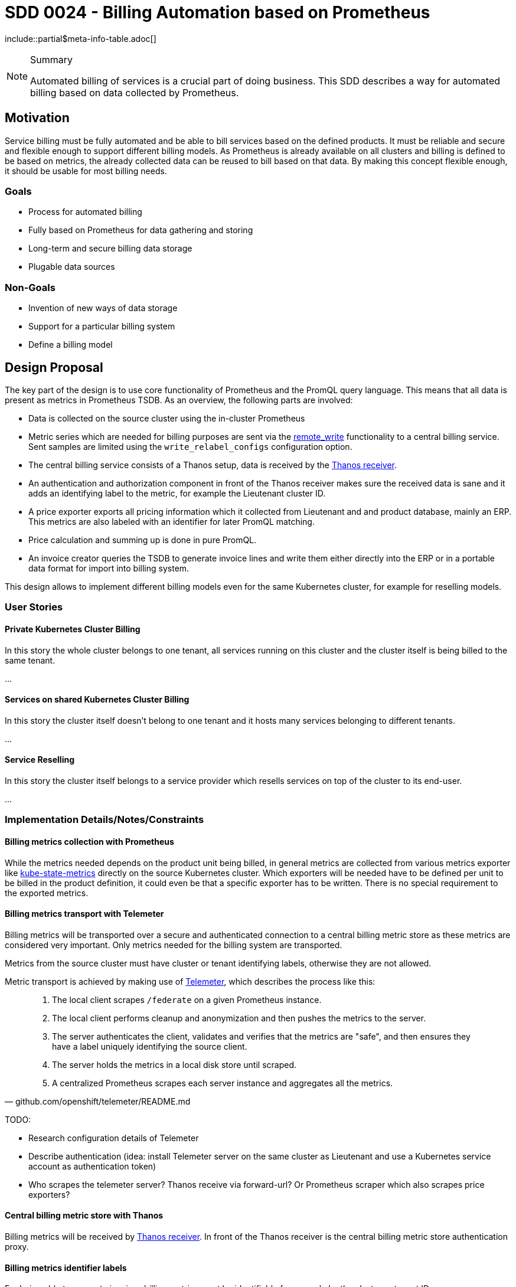 = SDD 0024 - Billing Automation based on Prometheus

:sdd_author:    Tobias Brunner
:sdd_owner:     SIG Syn
:sdd_reviewers: 
:sdd_date:      2020-07-07
:sdd_status:    draft
\include::partial$meta-info-table.adoc[]

[NOTE]
.Summary
====
Automated billing of services is a crucial part of doing business. This SDD describes a way for automated billing based on data collected by Prometheus.
====

== Motivation

Service billing must be fully automated and be able to bill services based on the defined products. It must be reliable and secure and flexible enough to support different billing models. As Prometheus is already available on all clusters and billing is defined to be based on metrics, the already collected data can be reused to bill based on that data. By making this concept flexible enough, it should be usable for most billing needs.

=== Goals

* Process for automated billing
* Fully based on Prometheus for data gathering and storing
* Long-term and secure billing data storage
* Plugable data sources

=== Non-Goals

* Invention of new ways of data storage
* Support for a particular billing system
* Define a billing model

== Design Proposal

The key part of the design is to use core functionality of Prometheus and the PromQL query language. This means that all data is present as metrics in Prometheus TSDB. As an overview, the following parts are involved:

* Data is collected on the source cluster using the in-cluster Prometheus
* Metric series which are needed for billing purposes are sent via the https://prometheus.io/docs/prometheus/latest/configuration/configuration/#remote_write[remote_write] functionality to a central billing service. Sent samples are limited using the `write_relabel_configs` configuration option.
* The central billing service consists of a Thanos setup, data is received by the https://thanos.io/components/receive.md/[Thanos receiver].
* An authentication and authorization component in front of the Thanos receiver makes sure the received data is sane and it adds an identifying label to the metric, for example the Lieutenant cluster ID.
* A price exporter exports all pricing information which it collected from Lieutenant and and product database, mainly an ERP. This metrics are also labeled with an identifier for later PromQL matching.
* Price calculation and summing up is done in pure PromQL.
* An invoice creator queries the TSDB to generate invoice lines and write them either directly into the ERP or in a portable data format for import into billing system.

This design allows to implement different billing models even for the same Kubernetes cluster, for example for reselling models.

=== User Stories

==== Private Kubernetes Cluster Billing

In this story the whole cluster belongs to one tenant, all services running on this cluster and the cluster itself is being billed to the same tenant.

...

==== Services on shared Kubernetes Cluster Billing

In this story the cluster itself doesn't belong to one tenant and it hosts many services belonging to different tenants.

...

==== Service Reselling

In this story the cluster itself belongs to a service provider which resells services on top of the cluster to its end-user.

...


=== Implementation Details/Notes/Constraints

==== Billing metrics collection with Prometheus

While the metrics needed depends on the product unit being billed, in general metrics are collected from various metrics exporter like https://github.com/kubernetes/kube-state-metrics[kube-state-metrics] directly on the source Kubernetes cluster. Which exporters will be needed have to be defined per unit to be billed in the product definition, it could even be that a specific exporter has to be written. There is no special requirement to the exported metrics.

==== Billing metrics transport with Telemeter

Billing metrics will be transported over a secure and authenticated connection to a central billing metric store as these metrics are considered very important. Only metrics needed for the billing system are transported.

Metrics from the source cluster must have cluster or tenant identifying labels, otherwise they are not allowed.

Metric transport is achieved by making use of https://github.com/openshift/telemeter[Telemeter], which describes the process like this:

[quote, github.com/openshift/telemeter/README.md]
____
. The local client scrapes `/federate` on a given Prometheus instance.
. The local client performs cleanup and anonymization and then pushes the metrics to the server.
. The server authenticates the client, validates and verifies that the metrics are "safe", and then ensures they have a label uniquely identifying the source client.
. The server holds the metrics in a local disk store until scraped.
. A centralized Prometheus scrapes each server instance and aggregates all the metrics.
____

TODO:

* Research configuration details of Telemeter
* Describe authentication (idea: install Telemeter server on the same cluster as Lieutenant and use a Kubernetes service account as authentication token)
* Who scrapes the telemeter server? Thanos receive via forward-url? Or Prometheus scraper which also scrapes price exporters?

==== Central billing metric store with Thanos

Billing metrics will be received by https://thanos.io/components/receive.md/[Thanos receiver]. In front of the Thanos receiver is the central billing metric store authentication proxy.

==== Billing metrics identifier labels

For being able to generate invoices billing metrics must be identifiable for example by the cluster or tenant ID.

This identifier is used throughout the system, be that for PromQL queries or by the invoice generator.

The following labels are recommended to be used:

* `lieutenant_cluster_id`: The Lieutenant Cluster ID
* `lieutenant_tenant_id`: The Lieutenant Tenant ID

These labels need special treatment in regards to tampering protection, mainly if metrics are coming from untrusted source clusters. See section about the metric store proxy for more details.

==== The Price Model

For being able to apply billing rules to metrics and generate invoices, the price model has to be defined:

* Rating frequency.
* Billed unit.
* Properties to define the price per billed unit.
* Price per rating frequency.

An example:

* Rating frequency: hourly (maximum).
* Billed unit: per vCPU per Kubernetes worker node.
* Properties: Cloud, Distribution, Service Level
* Price: CHF 1.10 for the property values `cloud=gcp,distribution=openshift4,service_level=standard`

This means in words: Each vCPU per worker node on a cluster with the defined properties is counted and the maximum over the last full hour is multiplied with the price of CHF 1.10 per vCPU. This will then be summed up over the invoicing period, for example monthly for the last full month.

==== Price Model, Cluster Metadata and Tenants as Metrics

The price model, cluster metadata and tenant information must be available in Prometheus as metrics with defined labels for being able to do correlation, counting and summing up.

It is important that these metrics contain a defined set of labels so that metric matching is possible, this is key of the concept.

===== Lieutenant Metrics

The Lieutenant Operator exposes the available clusters and tenants with all the available metadata as metrics. These metrics always have the value 1 to be able to use it for PromQL label correlation.

.Example: Cluster
----
lieutenant_cluster{lieutenant_cluster_id="cluster-42",lieutenant_tenant_id="tenant-42",cloud="gcp",distribution="openshift4",service_level="standard"} 1
----

.Example: Tenant
----
lieutenant_tenant{lieutenant_tenant_id="tenant-42",display_name="Acme Corp",customer_id="2354334"} 1
----

===== Price Metrics

The price metric must:

* Contain the labels for the property matching to find the price per billed unit
* Be named `billed_unit_price`.
* Contain the label `product_id` for the invoice generator.

.Example
----
billed_unit_price{cloud="gcp",distribution="openshift4",service_level="standard",product_id="ComputeOpenShiftHyperscalerStandard"} 1.10
----

Usually this information comes out of the ERP which usually needs a specific exporter, but could also made available for example from a static text file via node-exporter when this is relatively static.

==== Price Calculation

Each price model must be described in a series of PromQL queries for Prometheus to be able to do the calculation. The following queries are needed:

* Correlation of billed unit with its properties to the price per unit
* Multiplication of billed metric with price per unit, according to rating frequency

The query outcome must contain the identifying label (cluster ID and tenant ID).
These queries are executed as recording rule according to the rating frequency, the outcome is a new metric storing the price per unit per rating frequency which then can be summed up by the invoice generator.

==== Private Cluster

To calculate the amount to pay, the metrics `lieutenant_cluster`, `billed_unit_price` and the metric for the unit (for example number of vCPUs) is needed.

With the labels in `lieutenant_cluster` which define the product property a matching with the metric in `billed_unit_price` is possible.

.Example
----
sum by (lieutenant_cluster_id) (billed_unit_price * on(cloud,distribution,service_level) group_left(lieutenant_cluster_id) lieutenant_cluster{})
----

This gives us the amount per billed unit per rating frequency for this particular cluster with the label of the cluster ID. Note that `on(cloud,distribution,service_level)` contains exactly the defined properties from the price model.

We can now multiply this with the input metric:

----
sum by (lieutenant_cluster_id) (max_over_time(kube_node_status_capacity_cpu_cores[60m])) * on (lieutenant_cluster_id) (billed_unit_price * on(cloud,distribution,service_level) group_left(lieutenant_cluster_id) lieutenant_cluster{})
----

This query contains the rating `kube_node_status_capacity_cpu_cores[60m]` and the rule to select the maximum over this timeframe `max_over_time`. This is grouped by `lieutenant_cluster_id` and will be multiplied by the price figured out by matching the labels in `billed_unit_price`.

The recording rule contains this metric and is named after the product ID:

----
groups:
  - name: billing
    interval: 60m
    rules:
    - record: ComputeOpenShiftHyperscalerStandard
      expr: sum by (lieutenant_cluster_id) (max_over_time(kube_node_status_capacity_cpu_cores[60m])) * on (lieutenant_cluster_id) (billed_unit_price * on(cloud,distribution,service_level) group_left(lieutenant_cluster_id) lieutenant_cluster{})
----

==== Shared Cluster

TODO

==== Invoice Generator

* Invoice line
* Grouping
* Iterate over available series for the timeframe, get customer and cluster ids -> not from Lieutenant
* Customer matching: Tenant -> ERP customer? `customer_id` label from tenant?
* Mark end of service

.Variant Subquery
----
sum_over_time(((sum by (lieutenant_cluster_id) (kube_node_status_capacity_cpu_cores)) * on (lieutenant_cluster_id) (billed_unit_price * on(cloud,distribution,service_level) group_left(lieutenant_cluster_id) lieutenant_cluster{}))[30d:])
----

or

.Variant Recording Rule
----
sum_over_time(ComputeOpenShiftHyperscalerStandard[30d])
----

Drawback: Correct things? Recording rule could be executed manually

==== Handling disconnected clusters

https://prometheus.io/docs/prometheus/latest/querying/api/#snapshot

==== Solve missing metrics

==== Testing

* https://www.robustperception.io/unit-testing-rules-with-prometheus

==== Terminology

Source Cluster:: Kubernetes cluster containing resources to be billed
Private Cluster:: Kubernetes cluster belonging to one tenant
Shared Cluster:: Kubernetes cluster which hosts services for several tenants
Billing Unit:: Invoice line, a unit which will appear on the invoice
Billing Metric:: Metrics used to bill units
Service Reselling:: One service provider provides a private cluster to another service provider which in turn sells services running on this private cluster to its own customers.

=== Risks and Mitigations

* Missing metrics / gaps
* Tampering with source metrics labels

== Drawbacks [optional]

* Correct wrong invoices?

== Alternatives [optional]

* Cyclops
* Commercial tool

== References

== TODO

* Include cloud costs / cloud costs exporter
* What happens when the timeline just ends or has a gap?
